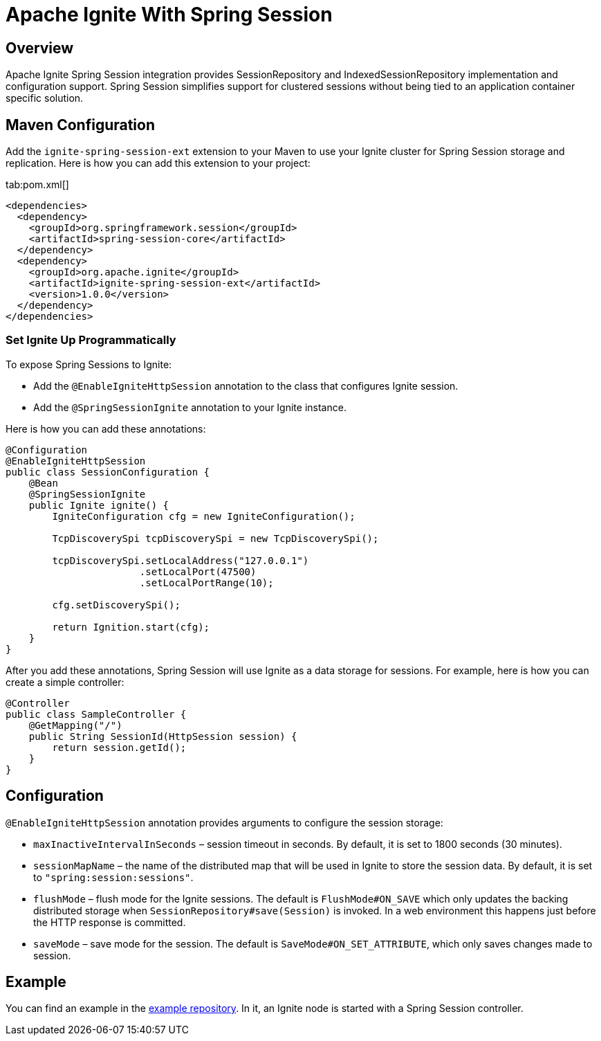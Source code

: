 // Licensed to the Apache Software Foundation (ASF) under one or more
// contributor license agreements.  See the NOTICE file distributed with
// this work for additional information regarding copyright ownership.
// The ASF licenses this file to You under the Apache License, Version 2.0
// (the "License"); you may not use this file except in compliance with
// the License.  You may obtain a copy of the License at
//
// http://www.apache.org/licenses/LICENSE-2.0
//
// Unless required by applicable law or agreed to in writing, software
// distributed under the License is distributed on an "AS IS" BASIS,
// WITHOUT WARRANTIES OR CONDITIONS OF ANY KIND, either express or implied.
// See the License for the specific language governing permissions and
// limitations under the License.
= Apache Ignite With Spring Session

== Overview


Apache Ignite Spring Session integration provides SessionRepository and IndexedSessionRepository implementation and configuration support. Spring Session simplifies support for clustered sessions without being tied to an application container specific solution.


== Maven Configuration

Add the `ignite-spring-session-ext` extension to your Maven to use your Ignite cluster for Spring Session storage and replication. Here is how you can add this extension to your project:

[tabs]
--
tab:pom.xml[]
[source,xml]
----
<dependencies>
  <dependency>
    <groupId>org.springframework.session</groupId>
    <artifactId>spring-session-core</artifactId>
  </dependency>
  <dependency>
    <groupId>org.apache.ignite</groupId>
    <artifactId>ignite-spring-session-ext</artifactId>
    <version>1.0.0</version>
  </dependency>
</dependencies>
----
--

=== Set Ignite Up Programmatically

To expose Spring Sessions to Ignite:

- Add the `@EnableIgniteHttpSession` annotation to the class that configures Ignite session.
- Add the `@SpringSessionIgnite` annotation to your Ignite instance.

Here is how you can add these annotations:

[source,java]
----
@Configuration
@EnableIgniteHttpSession
public class SessionConfiguration {
    @Bean
    @SpringSessionIgnite
    public Ignite ignite() {
        IgniteConfiguration cfg = new IgniteConfiguration();

        TcpDiscoverySpi tcpDiscoverySpi = new TcpDiscoverySpi();

        tcpDiscoverySpi.setLocalAddress("127.0.0.1")
                       .setLocalPort(47500)
                       .setLocalPortRange(10);

        cfg.setDiscoverySpi();

        return Ignition.start(cfg);
    }
}
----

After you add these annotations, Spring Session will use Ignite as a data storage for sessions. For example, here is how you can create a simple controller:

[source,java]
----
@Controller
public class SampleController {
    @GetMapping("/")
    public String SessionId(HttpSession session) {
        return session.getId();
    }
}
----


== Configuration


`@EnableIgniteHttpSession` annotation provides arguments to configure the session storage:

- `maxInactiveIntervalInSeconds` – session timeout in seconds. By default, it is set to 1800 seconds (30 minutes).
- `sessionMapName` – the name of the distributed map that will be used in Ignite to store the session data.
By default, it is set to `"spring:session:sessions"`.
- `flushMode` – flush mode for the Ignite sessions.
The default is `FlushMode#ON_SAVE` which only updates the backing distributed storage when `SessionRepository#save(Session)` is invoked.
In a web environment this happens just before the HTTP response is committed.
- `saveMode` – save mode for the session. The default is `SaveMode#ON_SET_ATTRIBUTE`, which
only saves changes made to session.


== Example


You can find an example in the https://github.com/antkr/ignite-spring-session-demo[example repository, windows="_blank"]. In it, an Ignite node is started with a Spring Session controller.
